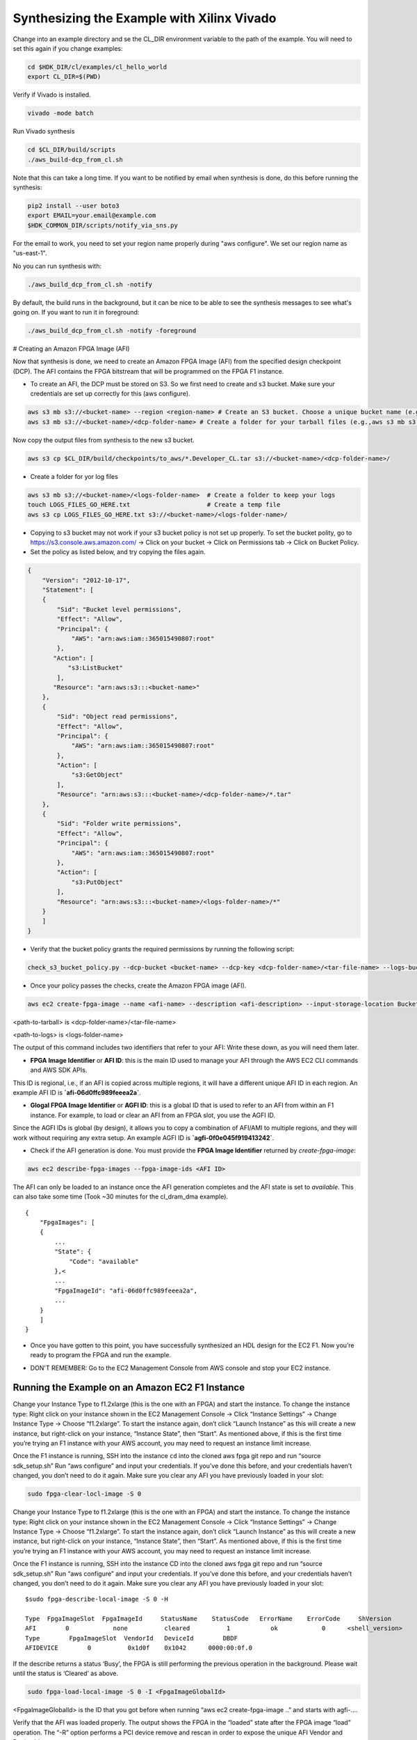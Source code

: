 .. _aws_synthesize:

Synthesizing the Example with Xilinx Vivado
=============================================

Change into an example directory and se the CL_DIR environment variable to the path of the example. You will need to set this again if you change examples:

.. code-block:: bash

    cd $HDK_DIR/cl/examples/cl_hello_world
    export CL_DIR=$(PWD)

Verify if Vivado is installed.

.. code-block:: bash

    vivado -mode batch

Run Vivado synthesis

.. code-block:: bash

    cd $CL_DIR/build/scripts
    ./aws_build-dcp_from_cl.sh

Note that this can take a long time. If you want to be notified by email when synthesis is done, do this before running the synthesis:

.. code-block:: bash

    pip2 install --user boto3
    export EMAIL=your.email@example.com
    $HDK_COMMON_DIR/scripts/notify_via_sns.py

For the email to work, you need to set your region name properly during "aws configure". We set our region name as "us-east-1".

No you can run synthesis with:


.. code-block:: bash

    ./aws_build_dcp_from_cl.sh -notify

By default, the build runs in the background, but it can be nice to be able to see the synthesis messages to see what's going on. If you want to run it in foreground:


.. code-block:: bash

    ./aws_build_dcp_from_cl.sh -notify -foreground

# Creating an Amazon FPGA Image (AFI)

Now that synthesis is done, we need to create an Amazon FPGA Image (AFI) from the specified design checkpoint (DCP). The AFI contains the FPGA bitstream that will be programmed on the FPGA F1 instance.

* To create an AFI, the DCP must be stored on S3. So we first need to create and s3 bucket. Make sure your credentials are set up correctly for this (aws configure).


.. code-block:: bash

    aws s3 mb s3://<bucket-name> --region <region-name> # Create an S3 bucket. Choose a unique bucket name (e.g., aws s3 mb s3://your_awsfpga --region us-east-1
    aws s3 mb s3://<bucket-name>/<dcp-folder-name> # Create a folder for your tarball files (e.g.,aws s3 mb s3://your_awsfpga/dcp)

Now copy the output files from synthesis to the new s3 bucket.

.. code-block:: bash

    aws s3 cp $CL_DIR/build/checkpoints/to_aws/*.Developer_CL.tar s3://<bucket-name>/<dcp-folder-name>/

* Create a folder for yor log files

.. code-block:: bash

    aws s3 mb s3://<bucket-name>/<logs-folder-name>  # Create a folder to keep your logs
    touch LOGS_FILES_GO_HERE.txt                     # Create a temp file
    aws s3 cp LOGS_FILES_GO_HERE.txt s3://<bucket-name>/<logs-folder-name>/

* Copying to s3 bucket may not work if your s3 bucket policy is not set up properly. To set the bucket polity, go to https://s3.console.aws.amazon.com/ -> Click on your bucket -> Click on Permissions tab -> Click on Bucket Policy.

* Set the policy as listed below, and try copying the files again.


.. code-block:: json

    {
        "Version": "2012-10-17",
        "Statement": [
        {
            "Sid": "Bucket level permissions",
            "Effect": "Allow",
            "Principal": {
                "AWS": "arn:aws:iam::365015490807:root"
            },
           "Action": [
               "s3:ListBucket"
            ],
           "Resource": "arn:aws:s3:::<bucket-name>"
        },
        {
            "Sid": "Object read permissions",
            "Effect": "Allow",
            "Principal": {
                "AWS": "arn:aws:iam::365015490807:root"
            },
            "Action": [
                "s3:GetObject"
            ],
            "Resource": "arn:aws:s3:::<bucket-name>/<dcp-folder-name>/*.tar"
        },
        {
            "Sid": "Folder write permissions",
            "Effect": "Allow",
            "Principal": {
                "AWS": "arn:aws:iam::365015490807:root"
            },
            "Action": [
                "s3:PutObject"
            ],
            "Resource": "arn:aws:s3:::<bucket-name>/<logs-folder-name>/*"
        }
        ]
    }

* Verify that the bucket policy grants the required permissions by running the following script:


.. code-block:: bash

    check_s3_bucket_policy.py --dcp-bucket <bucket-name> --dcp-key <dcp-folder-name>/<tar-file-name> --logs-bucket <bucket-name> --logs-key <logs-folder-name>

* Once your policy passes the checks, create the Amazon FPGA image (AFI).


.. code-block:: bash

    aws ec2 create-fpga-image --name <afi-name> --description <afi-description> --input-storage-location Bucket=<dcp-bucket-name>,Key=<path-to-tarball> --logs-storage-location Bucket=<logs-bucket-name>,Key=<path-to-logs>      

<path-to-tarball> is <dcp-folder-name>/<tar-file-name>

<path-to-logs> is <logs-folder-name>

The output of this command includes two identifiers that refer to your AFI: Write these down, as you will need them later.

* **FPGA Image Identifier** or **AFI ID**: this is the main ID used to manage your AFI through the AWS EC2 CLI commands and AWS SDK APIs.

This ID is regional, i.e., if an AFI is copied across multiple regions, it will have a different unique AFI ID in each region.  An example AFI ID is **`afi-06d0ffc989feeea2a`**.

* **Glogal FPGA Image Identifier** or **AGFI ID**: this is a global ID that is used to refer to an AFI from within an F1 instance. For example, to load or clear an AFI from an FPGA slot, you use the AGFI ID.

Since the AGFI IDs is global (by design), it allows you to copy a combination of AFI/AMI to multiple regions, and they will work without requiring any extra setup. An example AGFI ID is **`agfi-0f0e045f919413242`**.

* Check if the AFI generation is done. You must provide the **FPGA Image Identifier** returned by `create-fpga-image`:


.. code-block:: bash

    aws ec2 describe-fpga-images --fpga-image-ids <AFI ID>

The AFI can only be loaded to an instance once the AFI generation completes and the AFI state is set to `available`. This can also take some time (Took ~30 minutes for the cl_dram_dma example).

::

    {
        "FpgaImages": [
        {
            ...
            "State": {
                "Code": "available"
            },<
            ...
            "FpgaImageId": "afi-06d0ffc989feeea2a",
            ...
        }
        ]
    }

* Once you have gotten to this point, you have successfully synthesized an HDL design for the EC2 F1. Now you’re ready to program the FPGA and run the example.


.. raw:: html

    <style> .red {color:red} </style>

.. role:: red

* :red:`DON'T REMEMBER: Go to the EC2 Management Console from AWS console and stop your EC2 instance.`


Running the Example on an Amazon EC2 F1 Instance
-------------------------------------------------

Change your Instance Type to f1.2xlarge (this is the one with an FPGA) and start the instance.
To change the instance type:  Right click on your instance shown in the EC2 Management Console -> Click “Instance Settings” -> Change Instance Type -> Choose “f1.2xlarge”. To start the instance again, don’t click “Launch Instance” as this will create a new instance, but right-click on your instance, “Instance State”, then “Start”.
As mentioned above, if this is the first time you’re trying an F1 instance with your AWS account, you may need to request an instance limit increase.

Once the F1 instance is running, SSH into the instance
``cd`` into the cloned aws fpga git repo and run “source sdk_setup.sh”
Run “aws configure” and input your credentials. If you’ve done this before, and your credentials haven’t changed, you don’t need to do it again.
Make sure you clear any AFI you have previously loaded in your slot:

.. code-block:: bash

    sudo fpga-clear-locl-image -S 0

Change your Instance Type to f1.2xlarge (this is the one with an FPGA) and start the instance. To change the instance type:  Right click on your instance shown in the  EC2 Management Console -> Click “Instance Settings” -> Change Instance Type -> Choose “f1.2xlarge”. To start the instance again, don’t click “Launch Instance” as this will create a new instance, but right-click on your instance, “Instance State”, then “Start”.
As mentioned above, if this is the first time you’re trying an F1 instance with your AWS account, you may need to request an instance limit increase.

Once the F1 instance is running, SSH into the instance
CD into the cloned aws fpga git repo and run “source sdk_setup.sh”
Run “aws configure” and input your credentials. If you’ve done this before, and your credentials haven’t changed, you don’t need to do it again.
Make sure you clear any AFI you have previously loaded in your slot:

::

    $sudo fpga-describe-local-image -S 0 -H
 
    Type  FpgaImageSlot  FpgaImageId     StatusName    StatusCode   ErrorName    ErrorCode     ShVersion
    AFI        0            none          cleared          1           ok            0      <shell_version>
    Type        FpgaImageSlot  VendorId   DeviceId        DBDF
    AFIDEVICE        0          0x1d0f    0x1042      0000:00:0f.0


If the describe returns a status ‘Busy’, the FPGA is still performing the previous operation in the background. Please wait until the status is ‘Cleared’ as above.

.. code-block:: bash

    sudo fpga-load-local-image -S 0 -I <FpgaImageGlobalId>

<FpgaImageGlobalId> is the ID that you got before when running “aws ec2 create-fpga-image ..” and starts with agfi-….

Verify that the AFI was loaded properly. The output shows the FPGA in the “loaded” state after the FPGA image “load” operation. The “-R” option performs a PCI device remove and rescan in order to expose the unique AFI Vendor and Device Id.

::

    $sudo fpga-describe-local-image -S 0 -R -H
 
    Type  FpgaImageSlot        FpgaImageId          StatusName    StatusCode   ErrorName    ErrorCode     ShVersion
    AFI        0          agfi-0f0e045f919413242     loaded           0           ok            0      <shell version>
    Type         FpgaImageSlot  VendorId    DeviceId       DBDF
    AFIDEVICE        0           0x6789      0x1d50     0000:00:0f.0


Now validate the example. Each CL Example comes with a runtime software under $CL_DIR/software/runtime/ subdirectory. You will need to build the runtime application that matches your loaded AFI.

.. code-block:: bash

    cd $CL_DIR/software/runtime/ #CL_DIR is hdk/cl/examples/cl_hello_world
    make all
    sudo ./test_hello_world

The cl_hello_world example should show the following output:

::

    AFI PCI  Vendor ID: 0x1d0f, Device ID 0xf000
    ===== Starting with peek_poke_example =====
    register: 0xdeadbeef
    Resulting value matched expected value 0xdeadbeef. It worked!
    Developers are encouraged to modify the Virtual DIP Switch by calling the linux shell command to demonstrate how AWS FPGA Virtual DIP switches can be used to change a CustomLogic functionality:
    $ fpga-set-virtual-dip-switch -S (slot-id) -D (16 digit setting)
    In this example, setting a virtual DIP switch to zero clears the corresponding LED, even if the peek-poke example would set it to 1.
    For instance:
    # fpga-set-virtual-dip-switch -S 0 -D 1111111111111111
    # fpga-get-virtual-led  -S 0
    FPGA slot id 0 have the following Virtual LED:
    1010-1101-1101-1110
    # fpga-set-virtual-dip-switch -S 0 -D 0000000000000000
    # fpga-get-virtual-led  -S 0
    FPGA slot id 0 have the following Virtual LED:
    0000-0000-0000-0000

As suggested in the output, try changing the Virtual DIP switches:


.. code-block:: bash

    sudo fpga-set-virtual-dip-switch -S 0 -D 1111111111111111
    sudo fpga-get-virtual-led  -S 0
    
    FPGA slot id 0 have the following Virtual LED:
    1010-1101-1101-1110
    
    sudo fpga-set-virtual-dip-switch -S 0 -D 0000000000000000
    sudo fpga-get-virtual-led  -S 0
    
    FPGA slot id 0 have the following Virtual LED:
    0000-0000-0000-0000
    
    sudo fpga-set-virtual-dip-switch -S 0 -D 0000000011111111
    sudo fpga-get-virtual-led  -S 0
    
    FPGA slot id 0 have the following Virtual LED:
    0000-0000-1101-1110
    
    sudo fpga-set-virtual-dip-switch -S 0 -D 1111111100000000
    sudo fpga-get-virtual-led  -S 0
    
    FPGA slot id 0 have the following Virtual LED:
    1010-1101-0000-0000

Congratulations! You have successfully run your first examples on the EC2 F1!


Running the cl_dram_dma example
--------------------------------

